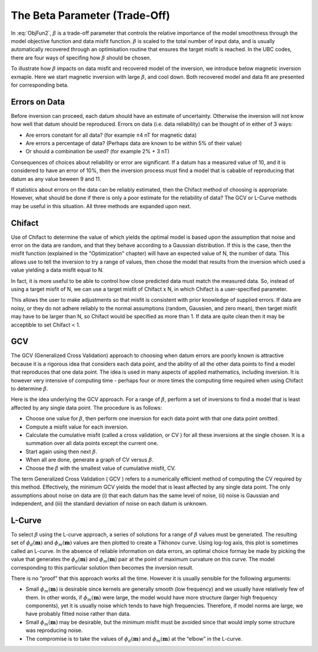 .. _AtoZBeta:

The Beta Parameter (Trade-Off)
==============================

In :eq:`ObjFun2`, :math:`\beta` is a trade-off parameter that controls the relative importance of the model smoothness through the model objective function and data misfit function. :math:`\beta` is scaled to the total number of input data, and is usually automatically recovered through an optimisation routine that ensures the target misfit is reached. In the UBC codes, there are four ways of specifing how :math:`\beta` should be chosen.

.. math::
    \phi(\mathbf{m}) = \phi_d(\mathbf{m}) + \color{blue}{\beta} \phi_m(\mathbf{m})
    :label: ObjFun2

To illustrate how :math:`\beta` impacts on data misfit and recovered model of the inversion, we 
introduce below magnetic inversion exmaple. Here we start magnetic inversion with large :math:`\beta`, and cool down. Both recovered model and data fit are presented for corresponding beta.

.. raw:: html
    :file: ./raw/AtoZ_InvFun_Lcurve.html

Errors on Data
--------------

Before inversion can proceed, each datum should have an estimate of uncertainty. Otherwise the inversion will not know how well that datum should be reproduced. Errors on data (i.e. data reliability) can be thought of in either of 3 ways:

- Are errors constant for all data? (for example ±4 nT for magnetic data)
- Are errors a percentage of data? (Perhaps data are known to be within 5% of their value)
- Or should a combination be used? (for example 2% + 3 nT)

Consequences of choices about reliability or error are significant. If a datum has a measured value of 10, and it is considered to have an error of 10%, then the inversion process must find a model that is cabable of reproducing that datum as any value beween 9 and 11.

If statistics about errors on the data can be reliably estimated, then the Chifact method of choosing  is appropriate. However, what should be done if there is only a poor estimate for the reliability of data? The GCV or L-Curve methods may be useful in this situation. All three methods are expanded upon next.

Chifact
-------

Use of Chifact to determine the value of  which yields the optimal model is based upon the assumption that noise and error on the data are random, and that they behave according to a Gaussian distribution. If this is the case, then the misfit function (explained in the "Optimization" chapter) will have an expected value of N, the number of data. This allows use to tell the inversion to try a range of values, then chose the model that results from the inversion which used a  value yielding a data misfit equal to N.

In fact, it is more useful to be able to control how close predicted data must match the measured data. So, instead of using a target misfit of N, we can use  a target misfit of Chifact x N, in which Chifact is a user-specified parameter.

This allows the user to make adjustments so that misfit is consistent with prior knowledge of supplied errors. If data are noisy, or they do not adhere reliably to the normal assumptions (random, Gaussien, and zero mean), then target misfit may have to be larger than N, so Chifact would be specified as more than 1. If data are quite clean then it may be acceptible to set Chifact < 1.

GCV
---

The GCV (Generalized Cross Validation) approach to choosing  when datum errors are poorly known is attractive because it is a rigorous idea that considers each data point, and the ability of all the other data points to find a model that reproduces that one data point. The idea is used in many aspects of applied mathematics, including inversion. It is however very intensive of computing time - perhaps four or more times the computing time required when using Chifact to determine :math:`\beta`.

Here is the idea underlying the GCV approach. For a range of :math:`\beta`, perform a set of inversions to find a model that is least affected by any single data point. The procedure is as follows:

- Choose one value for :math:`\beta`, then perform one inversion for each data point with that one data point omitted.
- Compute a misfit value for each inversion.
- Calculate the cumulative misfit (called a cross validation, or CV ) for all these inversions at the single chosen. It is a summation over all data points except the current one.
- Start again using then next :math:`\beta`.
- When all are done, generate a graph of CV versus :math:`\beta`.
- Choose the :math:`\beta` with the smallest value of cumulative misfit, CV.

The term Generalized Cross Validation ( GCV ) refers to a numerically efficient method of computing the CV required by this method. Effectively, the minimum GCV yields the model that is least affected by any single data point. The only assumptions about noise on data are (i) that each datum has the same level of noise, (ii) noise is Gaussian and independent, and (iii) the standard deviation of noise on each datum is unknown.


L-Curve
-------

To select :math:`\beta` using the L-curve approach, a series of solutions for a range of :math:`\beta` values must be generated. The resulting set of :math:`\phi_d(\mathbf{m})` and :math:`\phi_m(\mathbf{m})` values are then plotted to create a Tikhonov curve. Using log-log axis, this plot is sometimes called an L-curve. In the absence of reliable information on data errors, an optimal choice formay be made by picking the value that generates the :math:`\phi_d(\mathbf{m})` and :math:`\phi_m(\mathbf{m})` pair at the point of maximum curvature on this curve. The model corresponding to this particular solution then becomes the inversion result.

There is no “proof” that this approach works all the time. However it is usually sensible for the following arguments:

- Small :math:`\phi_m(\mathbf{m})` is desirable since kernels are generally smooth (low frequency) and we usually have relatively few of them. In other words, if :math:`\phi_m(\mathbf{m})` were large, the model would have more structure (larger high frequency components), yet it is usually noise which tends to have high frequencies. Therefore, if model norms are large, we have probably fitted noise rather than data.
- Small :math:`\phi_m(\mathbf{m})` may be desirable, but the minimum misfit must be avoided since that would imply some structure was reproducing noise.
- The compromise is to take the values of :math:`\phi_d(\mathbf{m})` and  :math:`\phi_m(\mathbf{m})` at the “elbow” in the L-curve.


.. figure:: ../../../images/InversionFundamentals/iter_3.png
    :align: right
    :figwidth: 0%

.. figure:: ../../../images/InversionFundamentals/iter_6.png
    :align: right
    :figwidth: 0%

.. figure:: ../../../images/InversionFundamentals/iter_15.png
    :align: right
    :figwidth: 0%        